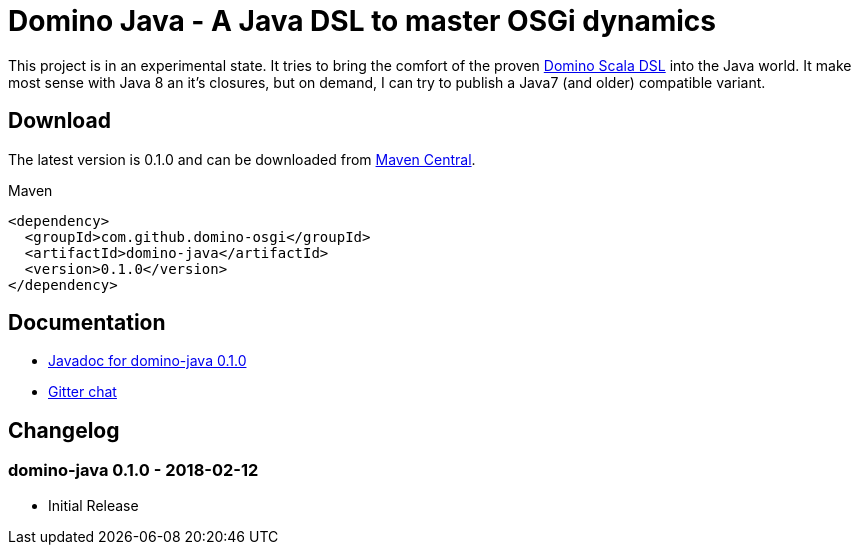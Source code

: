 = Domino Java - A Java DSL to master OSGi dynamics
:latest-version: 0.1.0

ifdef::env-github[]
image:https://travis-ci.org/domino-osgi/domino-java.svg?branch=master["Travis CI Build Status", link="https://travis-ci.org/domino-osgi/domino-java"]
image:https://badges.gitter.im/Join%20Chat.svg["Gitter chat", link="https://gitter.im/domino-osgi/domino-java"]
endif::[]

This project is in an experimental state.
It tries to bring the comfort of the proven https://github.com/domino-osgi/domino[Domino Scala DSL] into the Java world.
It make most sense with Java 8 an it's closures, but on demand, I can try to publish a Java7 (and older) compatible variant.

== Download

The latest version is {latest-version} and can be downloaded from http://search.maven.org/#search|ga|1|g%3A%22com.github.domino-osgi%22[Maven Central].

Maven::
[source,xml,subs="attributes,verbatim"]
----
<dependency>
  <groupId>com.github.domino-osgi</groupId>
  <artifactId>domino-java</artifactId>
  <version>{latest-version}</version>
</dependency>
----

== Documentation

* https://domino-osgi.github.io/domino-java/javadoc/0.1.0/[Javadoc for domino-java 0.1.0]
* https://gitter.im/domino-osgi/domino-java[Gitter chat]

== Changelog

=== domino-java 0.1.0 - 2018-02-12

* Initial Release
